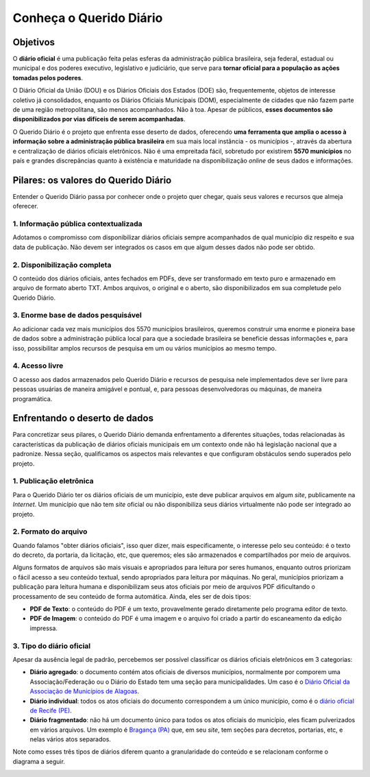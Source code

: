 Conheça o Querido Diário
###########################

Objetivos
************

O **diário oficial** é uma publicação feita pelas esferas da administração pública
brasileira, seja federal, estadual ou municipal e dos poderes executivo, legislativo
e judiciário, que serve para **tornar oficial para a população as ações tomadas pelos 
poderes**.

O Diário Oficial da União (DOU) e os Diários Oficiais dos Estados (DOE) são, frequentemente,
objetos de interesse coletivo já consolidados, enquanto os Diários Oficiais Municipais (DOM), 
especialmente de cidades que não fazem parte de uma região metropolitana, são menos 
acompanhados. Não à toa. Apesar de públicos, **esses documentos são disponibilizados
por vias difíceis de serem acompanhadas**.

O Querido Diário é o projeto que enfrenta esse deserto de dados, oferecendo **uma 
ferramenta que amplia o acesso à informação sobre a administração pública brasileira**
em sua mais local instância - os municípios -, através da abertura e centralização 
de diários oficiais eletrônicos. Não é uma empreitada fácil, sobretudo por existirem
**5570 municípios** no país e grandes discrepâncias quanto à existência e maturidade
na disponibilização *online* de seus dados e informações.

Pilares: os valores do Querido Diário 
****************************************

Entender o Querido Diário passa por conhecer onde o projeto quer chegar, quais seus
valores e recursos que almeja oferecer.

1. Informação pública contextualizada
=========================================

Adotamos o compromisso com disponibilizar diários oficiais sempre acompanhados 
de qual município diz respeito e sua data de publicação. Não devem ser integrados 
os casos em que algum desses dados não pode ser obtido. 

2. Disponibilização completa
===============================

O conteúdo dos diários oficiais, antes fechados em PDFs, deve ser transformado
em texto puro e armazenado em arquivo de formato aberto TXT. Ambos arquivos, o 
original e o aberto, são disponibilizados em sua completude pelo Querido Diário.

3. Enorme base de dados pesquisável
======================================

Ao adicionar cada vez mais municípios dos 5570 municípios brasileiros, queremos 
construir uma enorme e pioneira base de dados sobre a administração pública local 
para que a sociedade brasileira se beneficie dessas informações e, para isso, 
possibilitar amplos recursos de pesquisa em um ou vários municípios ao mesmo tempo. 

4. Acesso livre
===================

O acesso aos dados armazenados pelo Querido Diário e recursos de pesquisa nele 
implementados deve ser livre para pessoas usuárias de maneira amigável e pontual, 
e, para pessoas desenvolvedoras ou máquinas, de maneira programática.

Enfrentando o deserto de dados
*********************************

Para concretizar seus pilares, o Querido Diário demanda enfrentamento a diferentes 
situações, todas relacionadas às características da publicação de diários oficiais
municipais em um contexto onde não há legislação nacional que a padronize. Nessa
seção, qualificamos os aspectos mais relevantes e que configuram obstáculos sendo 
superados pelo projeto. 

1. Publicação eletrônica
===========================

Para o Querido Diário ter os diários oficiais de um município, este deve
publicar arquivos em algum *site*, publicamente na *Internet*. Um município que não 
tem *site* oficial ou não disponibiliza seus diários virtualmente não pode ser 
integrado ao projeto. 
 
2. Formato do arquivo
=======================

Quando falamos "obter diários oficiais", isso quer dizer, mais especificamente, 
o interesse pelo seu conteúdo: é o texto do decreto, da portaria, da licitação, 
etc, que queremos; eles são armazenados e compartilhados por meio de arquivos. 

Alguns formatos de arquivos são mais visuais e apropriados para leitura por seres 
humanos, enquanto outros priorizam o fácil acesso a seu conteúdo textual, sendo 
apropriados para leitura por máquinas. No geral, municípios priorizam a publicação 
para leitura humana e disponibilizam seus atos oficiais por meio de arquivos PDF 
dificultando o processamento de seu conteúdo de forma automática. Ainda, eles 
ser de dois tipos:

- **PDF de Texto**: o conteúdo do PDF é um texto, provavelmente gerado diretamente pelo programa editor de texto.
- **PDF de Imagem**: o conteúdo do PDF é uma imagem e o arquivo foi criado a partir do escaneamento da edição impressa.  

.. _tipo-diarios:

3. Tipo do diário oficial
===========================

Apesar da ausência legal de padrão, percebemos ser possível classificar os diários 
oficiais eletrônicos em 3 categorias: 

- **Diário agregado**: o documento contém atos oficiais de diversos municípios, normalmente por comporem uma Associação/Federação ou o Diário do Estado tem uma seção para municipalidades. Um caso é o `Diário Oficial da Associação de Municípios de Alagoas`_.
- **Diário individual**: todos os atos oficiais do documento correspondem a um único município, como é o `diário oficial de Recife (PE)`_.
- **Diário fragmentado**: não há um documento único para todos os atos oficiais do município, eles ficam pulverizados em vários arquivos. Um exemplo é `Bragança (PA)`_ que, em seu *site*, tem seções para decretos, portarias, etc, e nelas vários atos separados.

Note como esses três tipos de diários diferem quanto a granularidade do conteúdo 
e se relacionam conforme o diagrama a seguir.

.. image:: https://querido-diario-static.nyc3.cdn.digitaloceanspaces.com/docs/qd-document-types_ptbr.png
    :alt: Diagrama sobre como os tipos de diários se relacionam. Diário agregado ao separar cada município se torna diário individual e diário fragmentado se unir todas as partes se torna diário individual.

.. REFERÊNCIAS:
.. _Diário Oficial da Associação de Municípios de Alagoas: https://www.diariomunicipal.com.br/ama/
.. _diário oficial de Recife (PE): https://dome.recife.pe.gov.br/dome/
.. _Bragança (PA): https://braganca.pa.gov.br/decretos-2023/
